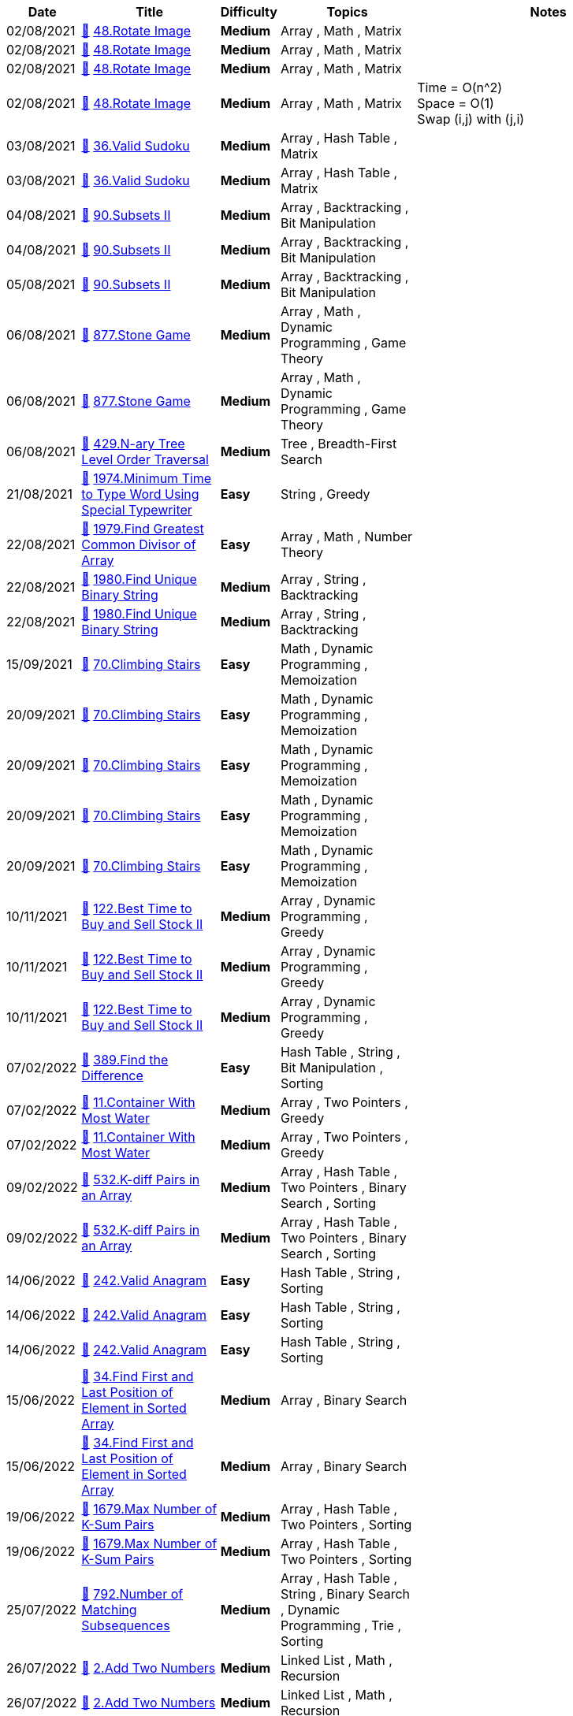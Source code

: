 
[cols="1,3,1,3,6"]
[options="header"]
|=========================================================
| Date | Title | Difficulty | Topics | Notes
    | 02/08/2021 | link:codes/532116680_rotate-image.java[&#128193;] https://leetcode.com/problems/rotate-image[48.Rotate Image] | [.yellow-background. black]#*Medium*# | Array , Math , Matrix | | 02/08/2021 | link:codes/532121197_rotate-image.cpp[&#128193;] https://leetcode.com/problems/rotate-image[48.Rotate Image] | [.yellow-background. black]#*Medium*# | Array , Math , Matrix | | 02/08/2021 | link:codes/532141477_rotate-image.cpp[&#128193;] https://leetcode.com/problems/rotate-image[48.Rotate Image] | [.yellow-background. black]#*Medium*# | Array , Math , Matrix | | 02/08/2021 | link:codes/532141856_rotate-image.cpp[&#128193;] https://leetcode.com/problems/rotate-image[48.Rotate Image] | [.yellow-background. black]#*Medium*# | Array , Math , Matrix | Time   = O(n^2) +
Space = O(1) +
Swap (i,j) with (j,i)| 03/08/2021 | link:codes/532259380_valid-sudoku.java[&#128193;] https://leetcode.com/problems/valid-sudoku[36.Valid Sudoku] | [.yellow-background. black]#*Medium*# | Array , Hash Table , Matrix | | 03/08/2021 | link:codes/532270911_valid-sudoku.java[&#128193;] https://leetcode.com/problems/valid-sudoku[36.Valid Sudoku] | [.yellow-background. black]#*Medium*# | Array , Hash Table , Matrix | | 04/08/2021 | link:codes/533231967_subsets-ii.java[&#128193;] https://leetcode.com/problems/subsets-ii[90.Subsets II] | [.yellow-background. black]#*Medium*# | Array , Backtracking , Bit Manipulation | | 04/08/2021 | link:codes/533264293_subsets-ii.java[&#128193;] https://leetcode.com/problems/subsets-ii[90.Subsets II] | [.yellow-background. black]#*Medium*# | Array , Backtracking , Bit Manipulation | | 05/08/2021 | link:codes/533498889_subsets-ii.python3[&#128193;] https://leetcode.com/problems/subsets-ii[90.Subsets II] | [.yellow-background. black]#*Medium*# | Array , Backtracking , Bit Manipulation | | 06/08/2021 | link:codes/534129576_stone-game.java[&#128193;] https://leetcode.com/problems/stone-game[877.Stone Game] | [.yellow-background. black]#*Medium*# | Array , Math , Dynamic Programming , Game Theory | | 06/08/2021 | link:codes/534150342_stone-game.java[&#128193;] https://leetcode.com/problems/stone-game[877.Stone Game] | [.yellow-background. black]#*Medium*# | Array , Math , Dynamic Programming , Game Theory | | 06/08/2021 | link:codes/534158912_n-ary-tree-level-order-traversal.java[&#128193;] https://leetcode.com/problems/n-ary-tree-level-order-traversal[429.N-ary Tree Level Order Traversal] | [.yellow-background. black]#*Medium*# | Tree , Breadth-First Search | | 21/08/2021 | link:codes/541927174_minimum-time-to-type-word-using-special-typewriter.java[&#128193;] https://leetcode.com/problems/minimum-time-to-type-word-using-special-typewriter[1974.Minimum Time to Type Word Using Special Typewriter] | [.green-background. black]#*Easy*# | String , Greedy | | 22/08/2021 | link:codes/542223513_find-greatest-common-divisor-of-array.java[&#128193;] https://leetcode.com/problems/find-greatest-common-divisor-of-array[1979.Find Greatest Common Divisor of Array] | [.green-background. black]#*Easy*# | Array , Math , Number Theory | | 22/08/2021 | link:codes/542307915_find-unique-binary-string.java[&#128193;] https://leetcode.com/problems/find-unique-binary-string[1980.Find Unique Binary String] | [.yellow-background. black]#*Medium*# | Array , String , Backtracking | | 22/08/2021 | link:codes/542311309_find-unique-binary-string.python3[&#128193;] https://leetcode.com/problems/find-unique-binary-string[1980.Find Unique Binary String] | [.yellow-background. black]#*Medium*# | Array , String , Backtracking | | 15/09/2021 | link:codes/555274331_climbing-stairs.python3[&#128193;] https://leetcode.com/problems/climbing-stairs[70.Climbing Stairs] | [.green-background. black]#*Easy*# | Math , Dynamic Programming , Memoization | | 20/09/2021 | link:codes/558021239_climbing-stairs.python3[&#128193;] https://leetcode.com/problems/climbing-stairs[70.Climbing Stairs] | [.green-background. black]#*Easy*# | Math , Dynamic Programming , Memoization | | 20/09/2021 | link:codes/558025340_climbing-stairs.c[&#128193;] https://leetcode.com/problems/climbing-stairs[70.Climbing Stairs] | [.green-background. black]#*Easy*# | Math , Dynamic Programming , Memoization | | 20/09/2021 | link:codes/558025534_climbing-stairs.c[&#128193;] https://leetcode.com/problems/climbing-stairs[70.Climbing Stairs] | [.green-background. black]#*Easy*# | Math , Dynamic Programming , Memoization | | 20/09/2021 | link:codes/558026165_climbing-stairs.c[&#128193;] https://leetcode.com/problems/climbing-stairs[70.Climbing Stairs] | [.green-background. black]#*Easy*# | Math , Dynamic Programming , Memoization | | 10/11/2021 | link:codes/584960926_best-time-to-buy-and-sell-stock-ii.c[&#128193;] https://leetcode.com/problems/best-time-to-buy-and-sell-stock-ii[122.Best Time to Buy and Sell Stock II] | [.yellow-background. black]#*Medium*# | Array , Dynamic Programming , Greedy | | 10/11/2021 | link:codes/584962615_best-time-to-buy-and-sell-stock-ii.c[&#128193;] https://leetcode.com/problems/best-time-to-buy-and-sell-stock-ii[122.Best Time to Buy and Sell Stock II] | [.yellow-background. black]#*Medium*# | Array , Dynamic Programming , Greedy | | 10/11/2021 | link:codes/584963283_best-time-to-buy-and-sell-stock-ii.c[&#128193;] https://leetcode.com/problems/best-time-to-buy-and-sell-stock-ii[122.Best Time to Buy and Sell Stock II] | [.yellow-background. black]#*Medium*# | Array , Dynamic Programming , Greedy | | 07/02/2022 | link:codes/636123370_find-the-difference.c[&#128193;] https://leetcode.com/problems/find-the-difference[389.Find the Difference] | [.green-background. black]#*Easy*# | Hash Table , String , Bit Manipulation , Sorting | | 07/02/2022 | link:codes/636432604_container-with-most-water.c[&#128193;] https://leetcode.com/problems/container-with-most-water[11.Container With Most Water] | [.yellow-background. black]#*Medium*# | Array , Two Pointers , Greedy | | 07/02/2022 | link:codes/636436494_container-with-most-water.c[&#128193;] https://leetcode.com/problems/container-with-most-water[11.Container With Most Water] | [.yellow-background. black]#*Medium*# | Array , Two Pointers , Greedy | | 09/02/2022 | link:codes/637628009_k-diff-pairs-in-an-array.java[&#128193;] https://leetcode.com/problems/k-diff-pairs-in-an-array[532.K-diff Pairs in an Array] | [.yellow-background. black]#*Medium*# | Array , Hash Table , Two Pointers , Binary Search , Sorting | | 09/02/2022 | link:codes/637739219_k-diff-pairs-in-an-array.java[&#128193;] https://leetcode.com/problems/k-diff-pairs-in-an-array[532.K-diff Pairs in an Array] | [.yellow-background. black]#*Medium*# | Array , Hash Table , Two Pointers , Binary Search , Sorting | | 14/06/2022 | link:codes/722078171_valid-anagram.c[&#128193;] https://leetcode.com/problems/valid-anagram[242.Valid Anagram] | [.green-background. black]#*Easy*# | Hash Table , String , Sorting | | 14/06/2022 | link:codes/722084423_valid-anagram.c[&#128193;] https://leetcode.com/problems/valid-anagram[242.Valid Anagram] | [.green-background. black]#*Easy*# | Hash Table , String , Sorting | | 14/06/2022 | link:codes/722086592_valid-anagram.c[&#128193;] https://leetcode.com/problems/valid-anagram[242.Valid Anagram] | [.green-background. black]#*Easy*# | Hash Table , String , Sorting | | 15/06/2022 | link:codes/722657380_find-first-and-last-position-of-element-in-sorted-array.c[&#128193;] https://leetcode.com/problems/find-first-and-last-position-of-element-in-sorted-array[34.Find First and Last Position of Element in Sorted Array] | [.yellow-background. black]#*Medium*# | Array , Binary Search | | 15/06/2022 | link:codes/722661014_find-first-and-last-position-of-element-in-sorted-array.c[&#128193;] https://leetcode.com/problems/find-first-and-last-position-of-element-in-sorted-array[34.Find First and Last Position of Element in Sorted Array] | [.yellow-background. black]#*Medium*# | Array , Binary Search | | 19/06/2022 | link:codes/726036521_max-number-of-k-sum-pairs.python3[&#128193;] https://leetcode.com/problems/max-number-of-k-sum-pairs[1679.Max Number of K-Sum Pairs] | [.yellow-background. black]#*Medium*# | Array , Hash Table , Two Pointers , Sorting | | 19/06/2022 | link:codes/726044477_max-number-of-k-sum-pairs.python3[&#128193;] https://leetcode.com/problems/max-number-of-k-sum-pairs[1679.Max Number of K-Sum Pairs] | [.yellow-background. black]#*Medium*# | Array , Hash Table , Two Pointers , Sorting | | 25/07/2022 | link:codes/756431991_number-of-matching-subsequences.python3[&#128193;] https://leetcode.com/problems/number-of-matching-subsequences[792.Number of Matching Subsequences] | [.yellow-background. black]#*Medium*# | Array , Hash Table , String , Binary Search , Dynamic Programming , Trie , Sorting | | 26/07/2022 | link:codes/756908806_add-two-numbers.python3[&#128193;] https://leetcode.com/problems/add-two-numbers[2.Add Two Numbers] | [.yellow-background. black]#*Medium*# | Linked List , Math , Recursion | | 26/07/2022 | link:codes/756914457_add-two-numbers.python3[&#128193;] https://leetcode.com/problems/add-two-numbers[2.Add Two Numbers] | [.yellow-background. black]#*Medium*# | Linked List , Math , Recursion | | 26/07/2022 | link:codes/756918107_add-two-numbers.python3[&#128193;] https://leetcode.com/problems/add-two-numbers[2.Add Two Numbers] | [.yellow-background. black]#*Medium*# | Linked List , Math , Recursion | | 27/07/2022 | link:codes/758200883_partition-list.c[&#128193;] https://leetcode.com/problems/partition-list[86.Partition List] | [.yellow-background. black]#*Medium*# | Linked List , Two Pointers | | 27/07/2022 | link:codes/758242320_minimum-window-substring.python3[&#128193;] https://leetcode.com/problems/minimum-window-substring[76.Minimum Window Substring] | [.red-background. black]#*Hard*# | Hash Table , String , Sliding Window | | 28/07/2022 | link:codes/758770752_two-sum.cpp[&#128193;] https://leetcode.com/problems/two-sum[1.Two Sum] | [.green-background. black]#*Easy*# | Array , Hash Table | | 28/07/2022 | link:codes/759098238_palindrome-number.c[&#128193;] https://leetcode.com/problems/palindrome-number[9.Palindrome Number] | [.green-background. black]#*Easy*# | Math | | 28/07/2022 | link:codes/759105764_palindrome-number.c[&#128193;] https://leetcode.com/problems/palindrome-number[9.Palindrome Number] | [.green-background. black]#*Easy*# | Math | | 28/07/2022 | link:codes/759146265_longest-substring-without-repeating-characters.python3[&#128193;] https://leetcode.com/problems/longest-substring-without-repeating-characters[3.Longest Substring Without Repeating Characters] | [.yellow-background. black]#*Medium*# | Hash Table , String , Sliding Window | | 02/08/2022 | link:codes/763368726_binary-search.c[&#128193;] https://leetcode.com/problems/binary-search[704.Binary Search] | [.green-background. black]#*Easy*# | Array , Binary Search | | 02/08/2022 | link:codes/763369614_binary-search.c[&#128193;] https://leetcode.com/problems/binary-search[704.Binary Search] | [.green-background. black]#*Easy*# | Array , Binary Search | | 04/08/2022 | link:codes/765168325_first-bad-version.c[&#128193;] https://leetcode.com/problems/first-bad-version[278.First Bad Version] | [.green-background. black]#*Easy*# | Binary Search , Interactive | | 04/08/2022 | link:codes/765170347_search-insert-position.c[&#128193;] https://leetcode.com/problems/search-insert-position[35.Search Insert Position] | [.green-background. black]#*Easy*# | Array , Binary Search | | 05/08/2022 | link:codes/765601312_rotate-array.c[&#128193;] https://leetcode.com/problems/rotate-array[189.Rotate Array] | [.yellow-background. black]#*Medium*# | Array , Math , Two Pointers | | 05/08/2022 | link:codes/765606944_rotate-array.c[&#128193;] https://leetcode.com/problems/rotate-array[189.Rotate Array] | [.yellow-background. black]#*Medium*# | Array , Math , Two Pointers | | 05/08/2022 | link:codes/765607225_rotate-array.c[&#128193;] https://leetcode.com/problems/rotate-array[189.Rotate Array] | [.yellow-background. black]#*Medium*# | Array , Math , Two Pointers | | 07/08/2022 | link:codes/767336529_move-zeroes.cpp[&#128193;] https://leetcode.com/problems/move-zeroes[283.Move Zeroes] | [.green-background. black]#*Easy*# | Array , Two Pointers | | 07/08/2022 | link:codes/767337155_move-zeroes.cpp[&#128193;] https://leetcode.com/problems/move-zeroes[283.Move Zeroes] | [.green-background. black]#*Easy*# | Array , Two Pointers | | 07/08/2022 | link:codes/767337925_move-zeroes.cpp[&#128193;] https://leetcode.com/problems/move-zeroes[283.Move Zeroes] | [.green-background. black]#*Easy*# | Array , Two Pointers | | 11/08/2022 | link:codes/770918975_binary-tree-inorder-traversal.cpp[&#128193;] https://leetcode.com/problems/binary-tree-inorder-traversal[94.Binary Tree Inorder Traversal] | [.green-background. black]#*Easy*# | Stack , Tree , Depth-First Search , Binary Tree | | 12/08/2022 | link:codes/771577924_backspace-string-compare.cpp[&#128193;] https://leetcode.com/problems/backspace-string-compare[844.Backspace String Compare] | [.green-background. black]#*Easy*# | Two Pointers , String , Stack , Simulation | | 12/08/2022 | link:codes/771618940_backspace-string-compare.cpp[&#128193;] https://leetcode.com/problems/backspace-string-compare[844.Backspace String Compare] | [.green-background. black]#*Easy*# | Two Pointers , String , Stack , Simulation | | 12/08/2022 | link:codes/771621214_backspace-string-compare.cpp[&#128193;] https://leetcode.com/problems/backspace-string-compare[844.Backspace String Compare] | [.green-background. black]#*Easy*# | Two Pointers , String , Stack , Simulation | | 12/08/2022 | link:codes/771627822_crawler-log-folder.cpp[&#128193;] https://leetcode.com/problems/crawler-log-folder[1598.Crawler Log Folder] | [.green-background. black]#*Easy*# | Array , String , Stack | | 12/08/2022 | link:codes/771628102_crawler-log-folder.cpp[&#128193;] https://leetcode.com/problems/crawler-log-folder[1598.Crawler Log Folder] | [.green-background. black]#*Easy*# | Array , String , Stack | | 12/08/2022 | link:codes/771629616_crawler-log-folder.cpp[&#128193;] https://leetcode.com/problems/crawler-log-folder[1598.Crawler Log Folder] | [.green-background. black]#*Easy*# | Array , String , Stack | | 12/08/2022 | link:codes/771635085_maximum-nesting-depth-of-the-parentheses.cpp[&#128193;] https://leetcode.com/problems/maximum-nesting-depth-of-the-parentheses[1614.Maximum Nesting Depth of the Parentheses] | [.green-background. black]#*Easy*# | String , Stack | | 12/08/2022 | link:codes/771750214_increasing-order-search-tree.cpp[&#128193;] https://leetcode.com/problems/increasing-order-search-tree[897.Increasing Order Search Tree] | [.green-background. black]#*Easy*# | Stack , Tree , Depth-First Search , Binary Search Tree , Binary Tree | | 12/08/2022 | link:codes/771760413_binary-tree-inorder-traversal.cpp[&#128193;] https://leetcode.com/problems/binary-tree-inorder-traversal[94.Binary Tree Inorder Traversal] | [.green-background. black]#*Easy*# | Stack , Tree , Depth-First Search , Binary Tree | | 12/08/2022 | link:codes/771761236_binary-tree-inorder-traversal.cpp[&#128193;] https://leetcode.com/problems/binary-tree-inorder-traversal[94.Binary Tree Inorder Traversal] | [.green-background. black]#*Easy*# | Stack , Tree , Depth-First Search , Binary Tree | | 12/08/2022 | link:codes/771761507_increasing-order-search-tree.cpp[&#128193;] https://leetcode.com/problems/increasing-order-search-tree[897.Increasing Order Search Tree] | [.green-background. black]#*Easy*# | Stack , Tree , Depth-First Search , Binary Search Tree , Binary Tree | | 15/08/2022 | link:codes/773984338_roman-to-integer.cpp[&#128193;] https://leetcode.com/problems/roman-to-integer[13.Roman to Integer] | [.green-background. black]#*Easy*# | Hash Table , Math , String | | 15/08/2022 | link:codes/773986715_roman-to-integer.cpp[&#128193;] https://leetcode.com/problems/roman-to-integer[13.Roman to Integer] | [.green-background. black]#*Easy*# | Hash Table , Math , String | | 16/08/2022 | link:codes/774861085_first-unique-character-in-a-string.cpp[&#128193;] https://leetcode.com/problems/first-unique-character-in-a-string[387.First Unique Character in a String] | [.green-background. black]#*Easy*# | Hash Table , String , Queue , Counting | | 17/08/2022 | link:codes/775731241_unique-morse-code-words.cpp[&#128193;] https://leetcode.com/problems/unique-morse-code-words[804.Unique Morse Code Words] | [.green-background. black]#*Easy*# | Array , Hash Table , String | | 05/06/2023 | link:codes/964280029_kth-largest-element-in-a-stream.cpp[&#128193;] https://leetcode.com/problems/kth-largest-element-in-a-stream[703.Kth Largest Element in a Stream] | [.green-background. black]#*Easy*# | Tree , Design , Binary Search Tree , Heap (Priority Queue) , Binary Tree , Data Stream | | 05/06/2023 | link:codes/964310381_kth-largest-element-in-a-stream.cpp[&#128193;] https://leetcode.com/problems/kth-largest-element-in-a-stream[703.Kth Largest Element in a Stream] | [.green-background. black]#*Easy*# | Tree , Design , Binary Search Tree , Heap (Priority Queue) , Binary Tree , Data Stream | | 05/06/2023 | link:codes/964442651_merge-strings-alternately.cpp[&#128193;] https://leetcode.com/problems/merge-strings-alternately[1768.Merge Strings Alternately] | [.green-background. black]#*Easy*# | Two Pointers , String | | 05/06/2023 | link:codes/964554273_merge-strings-alternately.cpp[&#128193;] https://leetcode.com/problems/merge-strings-alternately[1768.Merge Strings Alternately] | [.green-background. black]#*Easy*# | Two Pointers , String | | 06/06/2023 | link:codes/965135856_greatest-common-divisor-of-strings.cpp[&#128193;] https://leetcode.com/problems/greatest-common-divisor-of-strings[1071.Greatest Common Divisor of Strings] | [.green-background. black]#*Easy*# | Math , String | | 06/06/2023 | link:codes/965296664_kids-with-the-greatest-number-of-candies.cpp[&#128193;] https://leetcode.com/problems/kids-with-the-greatest-number-of-candies[1431.Kids With the Greatest Number of Candies] | [.green-background. black]#*Easy*# | Array | | 06/06/2023 | link:codes/965305378_find-subarrays-with-equal-sum.cpp[&#128193;] https://leetcode.com/problems/find-subarrays-with-equal-sum[2395.Find Subarrays With Equal Sum] | [.green-background. black]#*Easy*# | Array , Hash Table | | 06/06/2023 | link:codes/965305649_find-subarrays-with-equal-sum.cpp[&#128193;] https://leetcode.com/problems/find-subarrays-with-equal-sum[2395.Find Subarrays With Equal Sum] | [.green-background. black]#*Easy*# | Array , Hash Table | | 08/06/2023 | link:codes/966674520_count-negative-numbers-in-a-sorted-matrix.cpp[&#128193;] https://leetcode.com/problems/count-negative-numbers-in-a-sorted-matrix[1351.Count Negative Numbers in a Sorted Matrix] | [.green-background. black]#*Easy*# | Array , Binary Search , Matrix | | 08/06/2023 | link:codes/966727506_isomorphic-strings.cpp[&#128193;] https://leetcode.com/problems/isomorphic-strings[205.Isomorphic Strings] | [.green-background. black]#*Easy*# | Hash Table , String | | 08/06/2023 | link:codes/966727946_isomorphic-strings.cpp[&#128193;] https://leetcode.com/problems/isomorphic-strings[205.Isomorphic Strings] | [.green-background. black]#*Easy*# | Hash Table , String | | 08/06/2023 | link:codes/966738255_isomorphic-strings.cpp[&#128193;] https://leetcode.com/problems/isomorphic-strings[205.Isomorphic Strings] | [.green-background. black]#*Easy*# | Hash Table , String | | 08/06/2023 | link:codes/966782234_valid-parentheses.cpp[&#128193;] https://leetcode.com/problems/valid-parentheses[20.Valid Parentheses] | [.green-background. black]#*Easy*# | String , Stack | | 08/06/2023 | link:codes/966784697_contains-duplicate.cpp[&#128193;] https://leetcode.com/problems/contains-duplicate[217.Contains Duplicate] | [.green-background. black]#*Easy*# | Array , Hash Table , Sorting | | 08/06/2023 | link:codes/966785021_contains-duplicate.cpp[&#128193;] https://leetcode.com/problems/contains-duplicate[217.Contains Duplicate] | [.green-background. black]#*Easy*# | Array , Hash Table , Sorting | | 08/06/2023 | link:codes/966794338_contains-duplicate-ii.cpp[&#128193;] https://leetcode.com/problems/contains-duplicate-ii[219.Contains Duplicate II] | [.green-background. black]#*Easy*# | Array , Hash Table , Sliding Window | | 08/06/2023 | link:codes/966794503_contains-duplicate-ii.cpp[&#128193;] https://leetcode.com/problems/contains-duplicate-ii[219.Contains Duplicate II] | [.green-background. black]#*Easy*# | Array , Hash Table , Sliding Window | | 09/06/2023 | link:codes/967497991_find-smallest-letter-greater-than-target.cpp[&#128193;] https://leetcode.com/problems/find-smallest-letter-greater-than-target[744.Find Smallest Letter Greater Than Target] | [.green-background. black]#*Easy*# | Array , Binary Search | | 09/06/2023 | link:codes/967507788_count-elements-with-strictly-smaller-and-greater-elements.cpp[&#128193;] https://leetcode.com/problems/count-elements-with-strictly-smaller-and-greater-elements[2148.Count Elements With Strictly Smaller and Greater Elements ] | [.green-background. black]#*Easy*# | Array , Sorting | | 11/06/2023 | link:codes/968540670_maximum-value-at-a-given-index-in-a-bounded-array.cpp[&#128193;] https://leetcode.com/problems/maximum-value-at-a-given-index-in-a-bounded-array[1802.Maximum Value at a Given Index in a Bounded Array] | [.yellow-background. black]#*Medium*# | Binary Search , Greedy | | 11/06/2023 | link:codes/968543780_maximum-value-at-a-given-index-in-a-bounded-array.cpp[&#128193;] https://leetcode.com/problems/maximum-value-at-a-given-index-in-a-bounded-array[1802.Maximum Value at a Given Index in a Bounded Array] | [.yellow-background. black]#*Medium*# | Binary Search , Greedy | | 11/06/2023 | link:codes/968551576_maximum-value-at-a-given-index-in-a-bounded-array.cpp[&#128193;] https://leetcode.com/problems/maximum-value-at-a-given-index-in-a-bounded-array[1802.Maximum Value at a Given Index in a Bounded Array] | [.yellow-background. black]#*Medium*# | Binary Search , Greedy | | 11/06/2023 | link:codes/968878257_snapshot-array.cpp[&#128193;] https://leetcode.com/problems/snapshot-array[1146.Snapshot Array] | [.yellow-background. black]#*Medium*# | Array , Hash Table , Binary Search , Design | | 12/06/2023 | link:codes/969322845_summary-ranges.cpp[&#128193;] https://leetcode.com/problems/summary-ranges[228.Summary Ranges] | [.green-background. black]#*Easy*# | Array | | 12/06/2023 | link:codes/969323907_summary-ranges.cpp[&#128193;] https://leetcode.com/problems/summary-ranges[228.Summary Ranges] | [.green-background. black]#*Easy*# | Array | | 12/06/2023 | link:codes/969620093_can-place-flowers.cpp[&#128193;] https://leetcode.com/problems/can-place-flowers[605.Can Place Flowers] | [.green-background. black]#*Easy*# | Array , Greedy | | 13/06/2023 | link:codes/970164838_equal-row-and-column-pairs.cpp[&#128193;] https://leetcode.com/problems/equal-row-and-column-pairs[2352.Equal Row and Column Pairs] | [.yellow-background. black]#*Medium*# | Array , Hash Table , Matrix , Simulation | | 13/06/2023 | link:codes/970173547_delete-greatest-value-in-each-row.cpp[&#128193;] https://leetcode.com/problems/delete-greatest-value-in-each-row[2500.Delete Greatest Value in Each Row] | [.green-background. black]#*Easy*# | Array , Sorting , Heap (Priority Queue) , Matrix , Simulation | | 14/06/2023 | link:codes/971057482_minimum-absolute-difference-in-bst.cpp[&#128193;] https://leetcode.com/problems/minimum-absolute-difference-in-bst[530.Minimum Absolute Difference in BST] | [.green-background. black]#*Easy*# | Tree , Depth-First Search , Breadth-First Search , Binary Search Tree , Binary Tree | | 17/06/2023 | link:codes/973167949_maximum-level-sum-of-a-binary-tree.cpp[&#128193;] https://leetcode.com/problems/maximum-level-sum-of-a-binary-tree[1161.Maximum Level Sum of a Binary Tree] | [.yellow-background. black]#*Medium*# | Tree , Depth-First Search , Breadth-First Search , Binary Tree | | 20/06/2023 | link:codes/975570922_k-radius-subarray-averages.cpp[&#128193;] https://leetcode.com/problems/k-radius-subarray-averages[2090.K Radius Subarray Averages] | [.yellow-background. black]#*Medium*# | Array , Sliding Window | | 20/06/2023 | link:codes/975572340_k-radius-subarray-averages.cpp[&#128193;] https://leetcode.com/problems/k-radius-subarray-averages[2090.K Radius Subarray Averages] | [.yellow-background. black]#*Medium*# | Array , Sliding Window | | 23/06/2023 | link:codes/977579913_find-the-highest-altitude.cpp[&#128193;] https://leetcode.com/problems/find-the-highest-altitude[1732.Find the Highest Altitude] | [.green-background. black]#*Easy*# | Array , Prefix Sum | | 26/06/2023 | link:codes/980043022_longest-common-prefix.cpp[&#128193;] https://leetcode.com/problems/longest-common-prefix[14.Longest Common Prefix] | [.green-background. black]#*Easy*# | String , Trie | | 05/07/2023 | link:codes/986757143_longest-subarray-of-1s-after-deleting-one-element.cpp[&#128193;] https://leetcode.com/problems/longest-subarray-of-1s-after-deleting-one-element[1493.Longest Subarray of 1's After Deleting One Element] | [.yellow-background. black]#*Medium*# | Array , Dynamic Programming , Sliding Window | | 05/07/2023 | link:codes/986838235_reverse-vowels-of-a-string.cpp[&#128193;] https://leetcode.com/problems/reverse-vowels-of-a-string[345.Reverse Vowels of a String] | [.green-background. black]#*Easy*# | Two Pointers , String | | 05/07/2023 | link:codes/986838650_reverse-vowels-of-a-string.cpp[&#128193;] https://leetcode.com/problems/reverse-vowels-of-a-string[345.Reverse Vowels of a String] | [.green-background. black]#*Easy*# | Two Pointers , String | | 05/07/2023 | link:codes/986850759_move-zeroes.cpp[&#128193;] https://leetcode.com/problems/move-zeroes[283.Move Zeroes] | [.green-background. black]#*Easy*# | Array , Two Pointers | | 06/07/2023 | link:codes/987499520_minimum-size-subarray-sum.cpp[&#128193;] https://leetcode.com/problems/minimum-size-subarray-sum[209.Minimum Size Subarray Sum] | [.yellow-background. black]#*Medium*# | Array , Binary Search , Sliding Window , Prefix Sum | | 06/07/2023 | link:codes/987516848_minimum-size-subarray-sum.cpp[&#128193;] https://leetcode.com/problems/minimum-size-subarray-sum[209.Minimum Size Subarray Sum] | [.yellow-background. black]#*Medium*# | Array , Binary Search , Sliding Window , Prefix Sum | | 06/07/2023 | link:codes/987525215_minimum-size-subarray-sum.cpp[&#128193;] https://leetcode.com/problems/minimum-size-subarray-sum[209.Minimum Size Subarray Sum] | [.yellow-background. black]#*Medium*# | Array , Binary Search , Sliding Window , Prefix Sum | | 06/07/2023 | link:codes/987545276_reverse-words-in-a-string.cpp[&#128193;] https://leetcode.com/problems/reverse-words-in-a-string[151.Reverse Words in a String] | [.yellow-background. black]#*Medium*# | Two Pointers , String | | 06/07/2023 | link:codes/987609967_product-of-array-except-self.cpp[&#128193;] https://leetcode.com/problems/product-of-array-except-self[238.Product of Array Except Self] | [.yellow-background. black]#*Medium*# | Array , Prefix Sum | | 06/07/2023 | link:codes/987695186_product-of-array-except-self.cpp[&#128193;] https://leetcode.com/problems/product-of-array-except-self[238.Product of Array Except Self] | [.yellow-background. black]#*Medium*# | Array , Prefix Sum | | 07/07/2023 | link:codes/988271590_is-subsequence.cpp[&#128193;] https://leetcode.com/problems/is-subsequence[392.Is Subsequence] | [.green-background. black]#*Easy*# | Two Pointers , String , Dynamic Programming | | 07/07/2023 | link:codes/988271878_is-subsequence.cpp[&#128193;] https://leetcode.com/problems/is-subsequence[392.Is Subsequence] | [.green-background. black]#*Easy*# | Two Pointers , String , Dynamic Programming | | 07/07/2023 | link:codes/988291680_container-with-most-water.cpp[&#128193;] https://leetcode.com/problems/container-with-most-water[11.Container With Most Water] | [.yellow-background. black]#*Medium*# | Array , Two Pointers , Greedy | | 07/07/2023 | link:codes/988331410_container-with-most-water.cpp[&#128193;] https://leetcode.com/problems/container-with-most-water[11.Container With Most Water] | [.yellow-background. black]#*Medium*# | Array , Two Pointers , Greedy | | 07/07/2023 | link:codes/988331864_container-with-most-water.cpp[&#128193;] https://leetcode.com/problems/container-with-most-water[11.Container With Most Water] | [.yellow-background. black]#*Medium*# | Array , Two Pointers , Greedy | | 07/07/2023 | link:codes/988342873_max-number-of-k-sum-pairs.cpp[&#128193;] https://leetcode.com/problems/max-number-of-k-sum-pairs[1679.Max Number of K-Sum Pairs] | [.yellow-background. black]#*Medium*# | Array , Hash Table , Two Pointers , Sorting | | 07/07/2023 | link:codes/988343421_max-number-of-k-sum-pairs.cpp[&#128193;] https://leetcode.com/problems/max-number-of-k-sum-pairs[1679.Max Number of K-Sum Pairs] | [.yellow-background. black]#*Medium*# | Array , Hash Table , Two Pointers , Sorting | | 10/07/2023 | link:codes/990632461_increasing-triplet-subsequence.cpp[&#128193;] https://leetcode.com/problems/increasing-triplet-subsequence[334.Increasing Triplet Subsequence] | [.yellow-background. black]#*Medium*# | Array , Greedy | | 10/07/2023 | link:codes/990642152_minimum-depth-of-binary-tree.cpp[&#128193;] https://leetcode.com/problems/minimum-depth-of-binary-tree[111.Minimum Depth of Binary Tree] | [.green-background. black]#*Easy*# | Tree , Depth-First Search , Breadth-First Search , Binary Tree | | 11/07/2023 | link:codes/991581414_maximum-average-subarray-i.cpp[&#128193;] https://leetcode.com/problems/maximum-average-subarray-i[643.Maximum Average Subarray I] | [.green-background. black]#*Easy*# | Array , Sliding Window | | 11/07/2023 | link:codes/991581747_maximum-average-subarray-i.cpp[&#128193;] https://leetcode.com/problems/maximum-average-subarray-i[643.Maximum Average Subarray I] | [.green-background. black]#*Easy*# | Array , Sliding Window | | 11/07/2023 | link:codes/991582149_maximum-average-subarray-i.cpp[&#128193;] https://leetcode.com/problems/maximum-average-subarray-i[643.Maximum Average Subarray I] | [.green-background. black]#*Easy*# | Array , Sliding Window | | 16/07/2023 | link:codes/995605656_merge-two-sorted-lists.cpp[&#128193;] https://leetcode.com/problems/merge-two-sorted-lists[21.Merge Two Sorted Lists] | [.green-background. black]#*Easy*# | Linked List , Recursion | | 16/07/2023 | link:codes/995609615_remove-duplicates-from-sorted-array.cpp[&#128193;] https://leetcode.com/problems/remove-duplicates-from-sorted-array[26.Remove Duplicates from Sorted Array] | [.green-background. black]#*Easy*# | Array , Two Pointers | | 16/07/2023 | link:codes/995623889_merge-two-sorted-lists.cpp[&#128193;] https://leetcode.com/problems/merge-two-sorted-lists[21.Merge Two Sorted Lists] | [.green-background. black]#*Easy*# | Linked List , Recursion | | 16/07/2023 | link:codes/995624228_merge-two-sorted-lists.cpp[&#128193;] https://leetcode.com/problems/merge-two-sorted-lists[21.Merge Two Sorted Lists] | [.green-background. black]#*Easy*# | Linked List , Recursion | | 16/07/2023 | link:codes/995626228_merge-two-sorted-lists.cpp[&#128193;] https://leetcode.com/problems/merge-two-sorted-lists[21.Merge Two Sorted Lists] | [.green-background. black]#*Easy*# | Linked List , Recursion | | 16/07/2023 | link:codes/995744145_plus-one.cpp[&#128193;] https://leetcode.com/problems/plus-one[66.Plus One] | [.green-background. black]#*Easy*# | Array , Math | | 16/07/2023 | link:codes/995744306_plus-one.cpp[&#128193;] https://leetcode.com/problems/plus-one[66.Plus One] | [.green-background. black]#*Easy*# | Array , Math | | 16/07/2023 | link:codes/995745013_plus-one.cpp[&#128193;] https://leetcode.com/problems/plus-one[66.Plus One] | [.green-background. black]#*Easy*# | Array , Math | | 16/07/2023 | link:codes/995747270_length-of-last-word.cpp[&#128193;] https://leetcode.com/problems/length-of-last-word[58.Length of Last Word] | [.green-background. black]#*Easy*# | String | | 16/07/2023 | link:codes/995764098_remove-element.cpp[&#128193;] https://leetcode.com/problems/remove-element[27.Remove Element] | [.green-background. black]#*Easy*# | Array , Two Pointers | | 16/07/2023 | link:codes/995778732_path-sum.cpp[&#128193;] https://leetcode.com/problems/path-sum[112.Path Sum] | [.green-background. black]#*Easy*# | Tree , Depth-First Search , Breadth-First Search , Binary Tree | | 17/07/2023 | link:codes/996533545_add-two-numbers-ii.cpp[&#128193;] https://leetcode.com/problems/add-two-numbers-ii[445.Add Two Numbers II] | [.yellow-background. black]#*Medium*# | Linked List , Math , Stack | | 17/07/2023 | link:codes/996537082_add-two-numbers-ii.cpp[&#128193;] https://leetcode.com/problems/add-two-numbers-ii[445.Add Two Numbers II] | [.yellow-background. black]#*Medium*# | Linked List , Math , Stack | | 17/07/2023 | link:codes/996538237_add-two-numbers-ii.cpp[&#128193;] https://leetcode.com/problems/add-two-numbers-ii[445.Add Two Numbers II] | [.yellow-background. black]#*Medium*# | Linked List , Math , Stack | | 17/07/2023 | link:codes/996539907_add-two-numbers-ii.cpp[&#128193;] https://leetcode.com/problems/add-two-numbers-ii[445.Add Two Numbers II] | [.yellow-background. black]#*Medium*# | Linked List , Math , Stack | | 18/07/2023 | link:codes/997286734_lru-cache.cpp[&#128193;] https://leetcode.com/problems/lru-cache[146.LRU Cache] | [.yellow-background. black]#*Medium*# | Hash Table , Linked List , Design , Doubly-Linked List | | 18/07/2023 | link:codes/997293231_lru-cache.cpp[&#128193;] https://leetcode.com/problems/lru-cache[146.LRU Cache] | [.yellow-background. black]#*Medium*# | Hash Table , Linked List , Design , Doubly-Linked List | | 18/07/2023 | link:codes/997296609_lru-cache.cpp[&#128193;] https://leetcode.com/problems/lru-cache[146.LRU Cache] | [.yellow-background. black]#*Medium*# | Hash Table , Linked List , Design , Doubly-Linked List | | 18/07/2023 | link:codes/997299921_lru-cache.cpp[&#128193;] https://leetcode.com/problems/lru-cache[146.LRU Cache] | [.yellow-background. black]#*Medium*# | Hash Table , Linked List , Design , Doubly-Linked List | | 18/07/2023 | link:codes/997664016_lru-cache.cpp[&#128193;] https://leetcode.com/problems/lru-cache[146.LRU Cache] | [.yellow-background. black]#*Medium*# | Hash Table , Linked List , Design , Doubly-Linked List | | 18/07/2023 | link:codes/997675377_middle-of-the-linked-list.cpp[&#128193;] https://leetcode.com/problems/middle-of-the-linked-list[876.Middle of the Linked List] | [.green-background. black]#*Easy*# | Linked List , Two Pointers | | 18/07/2023 | link:codes/997688423_delete-the-middle-node-of-a-linked-list.cpp[&#128193;] https://leetcode.com/problems/delete-the-middle-node-of-a-linked-list[2095.Delete the Middle Node of a Linked List] | [.yellow-background. black]#*Medium*# | Linked List , Two Pointers | | 18/07/2023 | link:codes/997691707_delete-the-middle-node-of-a-linked-list.cpp[&#128193;] https://leetcode.com/problems/delete-the-middle-node-of-a-linked-list[2095.Delete the Middle Node of a Linked List] | [.yellow-background. black]#*Medium*# | Linked List , Two Pointers | | 18/07/2023 | link:codes/997695875_delete-the-middle-node-of-a-linked-list.cpp[&#128193;] https://leetcode.com/problems/delete-the-middle-node-of-a-linked-list[2095.Delete the Middle Node of a Linked List] | [.yellow-background. black]#*Medium*# | Linked List , Two Pointers | | 18/07/2023 | link:codes/997696504_delete-the-middle-node-of-a-linked-list.cpp[&#128193;] https://leetcode.com/problems/delete-the-middle-node-of-a-linked-list[2095.Delete the Middle Node of a Linked List] | [.yellow-background. black]#*Medium*# | Linked List , Two Pointers | | 18/07/2023 | link:codes/997696632_delete-the-middle-node-of-a-linked-list.cpp[&#128193;] https://leetcode.com/problems/delete-the-middle-node-of-a-linked-list[2095.Delete the Middle Node of a Linked List] | [.yellow-background. black]#*Medium*# | Linked List , Two Pointers | | 18/07/2023 | link:codes/997698727_delete-the-middle-node-of-a-linked-list.cpp[&#128193;] https://leetcode.com/problems/delete-the-middle-node-of-a-linked-list[2095.Delete the Middle Node of a Linked List] | [.yellow-background. black]#*Medium*# | Linked List , Two Pointers | | 18/07/2023 | link:codes/997700066_delete-the-middle-node-of-a-linked-list.cpp[&#128193;] https://leetcode.com/problems/delete-the-middle-node-of-a-linked-list[2095.Delete the Middle Node of a Linked List] | [.yellow-background. black]#*Medium*# | Linked List , Two Pointers | | 19/07/2023 | link:codes/998567496_first-missing-positive.cpp[&#128193;] https://leetcode.com/problems/first-missing-positive[41.First Missing Positive] | [.red-background. black]#*Hard*# | Array , Hash Table | | 20/07/2023 | link:codes/999075720_asteroid-collision.cpp[&#128193;] https://leetcode.com/problems/asteroid-collision[735.Asteroid Collision] | [.yellow-background. black]#*Medium*# | Array , Stack , Simulation | Erase appropriately if consecutive elements have opposite signs| 20/07/2023 | link:codes/999084313_missing-number.cpp[&#128193;] https://leetcode.com/problems/missing-number[268.Missing Number] | [.green-background. black]#*Easy*# | Array , Hash Table , Math , Binary Search , Bit Manipulation , Sorting | 1 min| 20/07/2023 | link:codes/999086144_missing-number.cpp[&#128193;] https://leetcode.com/problems/missing-number[268.Missing Number] | [.green-background. black]#*Easy*# | Array , Hash Table , Math , Binary Search , Bit Manipulation , Sorting | | 20/07/2023 | link:codes/999086422_missing-number.cpp[&#128193;] https://leetcode.com/problems/missing-number[268.Missing Number] | [.green-background. black]#*Easy*# | Array , Hash Table , Math , Binary Search , Bit Manipulation , Sorting | | 20/07/2023 | link:codes/999087274_missing-number.cpp[&#128193;] https://leetcode.com/problems/missing-number[268.Missing Number] | [.green-background. black]#*Easy*# | Array , Hash Table , Math , Binary Search , Bit Manipulation , Sorting | | 20/07/2023 | link:codes/999088208_missing-number.cpp[&#128193;] https://leetcode.com/problems/missing-number[268.Missing Number] | [.green-background. black]#*Easy*# | Array , Hash Table , Math , Binary Search , Bit Manipulation , Sorting | | 20/07/2023 | link:codes/999133879_print-in-order.cpp[&#128193;] https://leetcode.com/problems/print-in-order[1114.Print in Order] | [.green-background. black]#*Easy*# | Concurrency | 2 mins| 20/07/2023 | link:codes/999136179_print-foobar-alternately.cpp[&#128193;] https://leetcode.com/problems/print-foobar-alternately[1115.Print FooBar Alternately] | [.yellow-background. black]#*Medium*# | Concurrency | 2 mins| 20/07/2023 | link:codes/999145400_print-zero-even-odd.cpp[&#128193;] https://leetcode.com/problems/print-zero-even-odd[1116.Print Zero Even Odd] | [.yellow-background. black]#*Medium*# | Concurrency | 5 mins, use 3 locks. 0 lock unlocks odd or even lock based on condition| 20/07/2023 | link:codes/999170128_building-h2o.cpp[&#128193;] https://leetcode.com/problems/building-h2o[1117.Building H2O] | [.yellow-background. black]#*Medium*# | Concurrency | 1hr 30 mins   Use mutex with a counter which reaches a max of 2.| 20/07/2023 | link:codes/999176927_building-h2o.cpp[&#128193;] https://leetcode.com/problems/building-h2o[1117.Building H2O] | [.yellow-background. black]#*Medium*# | Concurrency | | 20/07/2023 | link:codes/999185473_fizz-buzz-multithreaded.cpp[&#128193;] https://leetcode.com/problems/fizz-buzz-multithreaded[1195.Fizz Buzz Multithreaded] | [.yellow-background. black]#*Medium*# | Concurrency | Have a lock for each thread. At any point in time only one should be unlocked.| 20/07/2023 | link:codes/999227954_fizz-buzz-multithreaded.cpp[&#128193;] https://leetcode.com/problems/fizz-buzz-multithreaded[1195.Fizz Buzz Multithreaded] | [.yellow-background. black]#*Medium*# | Concurrency | Changed index update and reduced no. of iterations| 20/07/2023 | link:codes/999251818_single-number.cpp[&#128193;] https://leetcode.com/problems/single-number[136.Single Number] | [.green-background. black]#*Easy*# | Array , Bit Manipulation | 1 min, Since every non-distinct no. occurs exactly twice, xor cancels them out.| 21/07/2023 | link:codes/999860603_reverse-nodes-in-k-group.cpp[&#128193;] https://leetcode.com/problems/reverse-nodes-in-k-group[25.Reverse Nodes in k-Group] | [.red-background. black]#*Hard*# | Linked List , Recursion | 4 hrs, Same like reverse list but find 1st and last of each groups before reversal.| 24/07/2023 | link:codes/1002298737_powx-n.cpp[&#128193;] https://leetcode.com/problems/powx-n[50.Pow(x, n)] | [.yellow-background. black]#*Medium*# | Math , Recursion | | 24/07/2023 | link:codes/1002540644_find-the-index-of-the-first-occurrence-in-a-string.cpp[&#128193;] https://leetcode.com/problems/find-the-index-of-the-first-occurrence-in-a-string[28.Find the Index of the First Occurrence in a String] | [.green-background. black]#*Easy*# | Two Pointers , String , String Matching | | 24/07/2023 | link:codes/1002776811_same-tree.cpp[&#128193;] https://leetcode.com/problems/same-tree[100.Same Tree] | [.green-background. black]#*Easy*# | Tree , Depth-First Search , Breadth-First Search , Binary Tree | | 24/07/2023 | link:codes/1002780187_remove-duplicates-from-sorted-list.cpp[&#128193;] https://leetcode.com/problems/remove-duplicates-from-sorted-list[83.Remove Duplicates from Sorted List] | [.green-background. black]#*Easy*# | Linked List | | 24/07/2023 | link:codes/1002782407_remove-duplicates-from-sorted-list.cpp[&#128193;] https://leetcode.com/problems/remove-duplicates-from-sorted-list[83.Remove Duplicates from Sorted List] | [.green-background. black]#*Easy*# | Linked List | | 25/07/2023 | link:codes/1003385259_peak-index-in-a-mountain-array.cpp[&#128193;] https://leetcode.com/problems/peak-index-in-a-mountain-array[852.Peak Index in a Mountain Array] | [.yellow-background. black]#*Medium*# | Array , Binary Search | | 25/07/2023 | link:codes/1003572806_symmetric-tree.cpp[&#128193;] https://leetcode.com/problems/symmetric-tree[101.Symmetric Tree] | [.green-background. black]#*Easy*# | Tree , Depth-First Search , Breadth-First Search , Binary Tree | | 25/07/2023 | link:codes/1003576038_linked-list-cycle.cpp[&#128193;] https://leetcode.com/problems/linked-list-cycle[141.Linked List Cycle] | [.green-background. black]#*Easy*# | Hash Table , Linked List , Two Pointers | | 25/07/2023 | link:codes/1003576274_linked-list-cycle.cpp[&#128193;] https://leetcode.com/problems/linked-list-cycle[141.Linked List Cycle] | [.green-background. black]#*Easy*# | Hash Table , Linked List , Two Pointers | | 25/07/2023 | link:codes/1003579390_valid-palindrome.cpp[&#128193;] https://leetcode.com/problems/valid-palindrome[125.Valid Palindrome] | [.green-background. black]#*Easy*# | Two Pointers , String | | 26/07/2023 | link:codes/1004513432_reverse-linked-list.cpp[&#128193;] https://leetcode.com/problems/reverse-linked-list[206.Reverse Linked List] | [.green-background. black]#*Easy*# | Linked List , Recursion | | 26/07/2023 | link:codes/1004514655_reverse-linked-list.cpp[&#128193;] https://leetcode.com/problems/reverse-linked-list[206.Reverse Linked List] | [.green-background. black]#*Easy*# | Linked List , Recursion | | 27/07/2023 | link:codes/1005126842_binary-tree-preorder-traversal.cpp[&#128193;] https://leetcode.com/problems/binary-tree-preorder-traversal[144.Binary Tree Preorder Traversal] | [.green-background. black]#*Easy*# | Stack , Tree , Depth-First Search , Binary Tree | | 27/07/2023 | link:codes/1005128069_binary-tree-postorder-traversal.cpp[&#128193;] https://leetcode.com/problems/binary-tree-postorder-traversal[145.Binary Tree Postorder Traversal] | [.green-background. black]#*Easy*# | Stack , Tree , Depth-First Search , Binary Tree | | 27/07/2023 | link:codes/1005154438_majority-element.cpp[&#128193;] https://leetcode.com/problems/majority-element[169.Majority Element] | [.green-background. black]#*Easy*# | Array , Hash Table , Divide and Conquer , Sorting , Counting | | 27/07/2023 | link:codes/1005412029_maximum-depth-of-binary-tree.cpp[&#128193;] https://leetcode.com/problems/maximum-depth-of-binary-tree[104.Maximum Depth of Binary Tree] | [.green-background. black]#*Easy*# | Tree , Depth-First Search , Breadth-First Search , Binary Tree | | 28/07/2023 | link:codes/1005843236_reverse-bits.cpp[&#128193;] https://leetcode.com/problems/reverse-bits[190.Reverse Bits] | [.green-background. black]#*Easy*# | Divide and Conquer , Bit Manipulation | | 28/07/2023 | link:codes/1005846623_intersection-of-two-linked-lists.cpp[&#128193;] https://leetcode.com/problems/intersection-of-two-linked-lists[160.Intersection of Two Linked Lists] | [.green-background. black]#*Easy*# | Hash Table , Linked List , Two Pointers | | 28/07/2023 | link:codes/1005847877_intersection-of-two-linked-lists.cpp[&#128193;] https://leetcode.com/problems/intersection-of-two-linked-lists[160.Intersection of Two Linked Lists] | [.green-background. black]#*Easy*# | Hash Table , Linked List , Two Pointers | | 29/07/2023 | link:codes/1006589930_counting-bits.cpp[&#128193;] https://leetcode.com/problems/counting-bits[338.Counting Bits] | [.green-background. black]#*Easy*# | Dynamic Programming , Bit Manipulation | 5 mins, +
The number is recurssive. +
The number of 1's in 4 bit sequences starting with 1 is 1+number of 1's in all 3-bit sequences and so on.| 29/07/2023 | link:codes/1006591481_search-in-a-binary-search-tree.cpp[&#128193;] https://leetcode.com/problems/search-in-a-binary-search-tree[700.Search in a Binary Search Tree] | [.green-background. black]#*Easy*# | Tree , Binary Search Tree , Binary Tree | | 29/07/2023 | link:codes/1006595060_odd-even-linked-list.cpp[&#128193;] https://leetcode.com/problems/odd-even-linked-list[328.Odd Even Linked List] | [.yellow-background. black]#*Medium*# | Linked List | 3 mins +
Have 2 dummy nodes for each odd and even list +
Make odd's last node's next point to even's first node.| 29/07/2023 | link:codes/1006601854_minimum-flips-to-make-a-or-b-equal-to-c.cpp[&#128193;] https://leetcode.com/problems/minimum-flips-to-make-a-or-b-equal-to-c[1318.Minimum Flips to Make a OR b Equal to c] | [.yellow-background. black]#*Medium*# | Bit Manipulation | 5 mins +
For each bit check if a\|b is same as c. +
If not check if only 1 bit or 2 bits need to flipped +
a b c Flips +
0 0 0 0 +
0 0 1 1 +
0 1 0 1 +
0 1 1 0 +
1 0 0 1 +
1 0 1 0 +
1 1 0 2 +
1 1 1 0| 29/07/2023 | link:codes/1006608834_minimum-flips-to-make-a-or-b-equal-to-c.cpp[&#128193;] https://leetcode.com/problems/minimum-flips-to-make-a-or-b-equal-to-c[1318.Minimum Flips to Make a OR b Equal to c] | [.yellow-background. black]#*Medium*# | Bit Manipulation | | 30/07/2023 | link:codes/1007713768_number-of-1-bits.cpp[&#128193;] https://leetcode.com/problems/number-of-1-bits[191.Number of 1 Bits] | [.green-background. black]#*Easy*# | Divide and Conquer , Bit Manipulation | | 31/07/2023 | link:codes/1008520173_remove-nth-node-from-end-of-list.cpp[&#128193;] https://leetcode.com/problems/remove-nth-node-from-end-of-list[19.Remove Nth Node From End of List] | [.yellow-background. black]#*Medium*# | Linked List , Two Pointers | 5 mins, +
Have a dummy node to handle removal of head. +
Move head n times and then move prv pointer along with head till head becomes NULL. +
So, when head points to NULL, prv->next will point to the Nth node from the end.| 01/08/2023 | link:codes/1009225663_combinations.cpp[&#128193;] https://leetcode.com/problems/combinations[77.Combinations] | [.yellow-background. black]#*Medium*# | Backtracking | 15 mins, +
Use the solution from Counting Bits (338). It gives the number of 1's in the current number. If it matches k then find which all bits are 1 and the combination is the vector of all the 1-indexed bit positions of 1's. Do this till the number of combinations has been reached.| 01/08/2023 | link:codes/1009501482_power-of-two.cpp[&#128193;] https://leetcode.com/problems/power-of-two[231.Power of Two] | [.green-background. black]#*Easy*# | Math , Bit Manipulation , Recursion | | 01/08/2023 | link:codes/1009503935_power-of-four.cpp[&#128193;] https://leetcode.com/problems/power-of-four[342.Power of Four] | [.green-background. black]#*Easy*# | Math , Bit Manipulation , Recursion | 15 mins, +
Got it confused with multiple of 4. +
A number is power of 4 only if there is only one bit with 1 and it's at even position.| 02/08/2023 | link:codes/1010165849_remove-linked-list-elements.cpp[&#128193;] https://leetcode.com/problems/remove-linked-list-elements[203.Remove Linked List Elements] | [.green-background. black]#*Easy*# | Linked List , Recursion | 5 mins| 07/08/2023 | link:codes/1014388669_search-a-2d-matrix.cpp[&#128193;] https://leetcode.com/problems/search-a-2d-matrix[74.Search a 2D Matrix] | [.yellow-background. black]#*Medium*# | Array , Binary Search , Matrix | 1 hr, +
Made mistake in binary search, still unsure. +
So, instead used 2 binary searchs.| 07/08/2023 | link:codes/1014393609_search-a-2d-matrix.cpp[&#128193;] https://leetcode.com/problems/search-a-2d-matrix[74.Search a 2D Matrix] | [.yellow-background. black]#*Medium*# | Array , Binary Search , Matrix | 5 mins, +
assume the matrix is flattened.| 07/08/2023 | link:codes/1014394342_search-a-2d-matrix.cpp[&#128193;] https://leetcode.com/problems/search-a-2d-matrix[74.Search a 2D Matrix] | [.yellow-background. black]#*Medium*# | Array , Binary Search , Matrix | | 07/08/2023 | link:codes/1014412568_power-of-two.cpp[&#128193;] https://leetcode.com/problems/power-of-two[231.Power of Two] | [.green-background. black]#*Easy*# | Math , Bit Manipulation , Recursion | 10 mins, +
Don't know why it works, just observed a strange pattern.| 07/08/2023 | link:codes/1014800789_max-consecutive-ones-iii.cpp[&#128193;] https://leetcode.com/problems/max-consecutive-ones-iii[1004.Max Consecutive Ones III] | [.yellow-background. black]#*Medium*# | Array , Binary Search , Sliding Window , Prefix Sum | 15 mins, +
Have Two pointers. Have a count of the number of zeros. +
| 07/08/2023 | link:codes/1014811615_maximum-number-of-vowels-in-a-substring-of-given-length.cpp[&#128193;] https://leetcode.com/problems/maximum-number-of-vowels-in-a-substring-of-given-length[1456.Maximum Number of Vowels in a Substring of Given Length] | [.yellow-background. black]#*Medium*# | String , Sliding Window | 15 mins, +
Nothing special. Made a silly mistake.| 07/08/2023 | link:codes/1014814936_removing-stars-from-a-string.cpp[&#128193;] https://leetcode.com/problems/removing-stars-from-a-string[2390.Removing Stars From a String] | [.yellow-background. black]#*Medium*# | String , Stack , Simulation | 2 mins, +
Nothing special.| 08/08/2023 | link:codes/1015281899_find-the-difference-of-two-arrays.cpp[&#128193;] https://leetcode.com/problems/find-the-difference-of-two-arrays[2215.Find the Difference of Two Arrays] | [.green-background. black]#*Easy*# | Array , Hash Table | 30 mins, +
Duplicates are not allowed. Eliminate them.| 08/08/2023 | link:codes/1015284359_unique-number-of-occurrences.cpp[&#128193;] https://leetcode.com/problems/unique-number-of-occurrences[1207.Unique Number of Occurrences] | [.green-background. black]#*Easy*# | Array , Hash Table | 2 mins, +
Map for the count and set for uniqueness +
But bad performance.| 08/08/2023 | link:codes/1015783955_invert-binary-tree.cpp[&#128193;] https://leetcode.com/problems/invert-binary-tree[226.Invert Binary Tree] | [.green-background. black]#*Easy*# | Tree , Depth-First Search , Breadth-First Search , Binary Tree | 5 mins, +
Swap left and right of each node.| 14/08/2023 | link:codes/1020953370_kth-largest-element-in-an-array.cpp[&#128193;] https://leetcode.com/problems/kth-largest-element-in-an-array[215.Kth Largest Element in an Array] | [.yellow-background. black]#*Medium*# | Array , Divide and Conquer , Sorting , Heap (Priority Queue) , Quickselect | 1.5 hrs, +
First used the quicksort idea till the pivot is same as k. But TLE for sorted case. So, used Min-Heap of size k, at each iteration add new element and remove the min. Finally sort it and the last element in heap is kth largest.| 14/08/2023 | link:codes/1021220936_reverse-integer.cpp[&#128193;] https://leetcode.com/problems/reverse-integer[7.Reverse Integer] | [.yellow-background. black]#*Medium*# | Math | | 15/08/2023 | link:codes/1021923748_partition-list.cpp[&#128193;] https://leetcode.com/problems/partition-list[86.Partition List] | [.yellow-background. black]#*Medium*# | Linked List , Two Pointers | 45 mins, +
Forgot to edit prv nod's next pointer of the node being moved.| 15/08/2023 | link:codes/1021928436_partition-list.cpp[&#128193;] https://leetcode.com/problems/partition-list[86.Partition List] | [.yellow-background. black]#*Medium*# | Linked List , Two Pointers | 5 mins, +
No need for cur->next=lt->next. It doesnt get used.| 16/08/2023 | link:codes/1022684744_sliding-window-maximum.cpp[&#128193;] https://leetcode.com/problems/sliding-window-maximum[239.Sliding Window Maximum] | [.red-background. black]#*Hard*# | Array , Queue , Sliding Window , Heap (Priority Queue) , Monotonic Queue | 15 mins, +
Maintain a vector of multiset iterators to know order and a multiset for easy maxfinding.| 16/08/2023 | link:codes/1022692220_sliding-window-maximum.cpp[&#128193;] https://leetcode.com/problems/sliding-window-maximum[239.Sliding Window Maximum] | [.red-background. black]#*Hard*# | Array , Queue , Sliding Window , Heap (Priority Queue) , Monotonic Queue | | 16/08/2023 | link:codes/1022701079_sliding-window-maximum.cpp[&#128193;] https://leetcode.com/problems/sliding-window-maximum[239.Sliding Window Maximum] | [.red-background. black]#*Hard*# | Array , Queue , Sliding Window , Heap (Priority Queue) , Monotonic Queue | | 16/08/2023 | link:codes/1022704592_sliding-window-maximum.cpp[&#128193;] https://leetcode.com/problems/sliding-window-maximum[239.Sliding Window Maximum] | [.red-background. black]#*Hard*# | Array , Queue , Sliding Window , Heap (Priority Queue) , Monotonic Queue | | 18/08/2023 | link:codes/1024908283_find-all-numbers-disappeared-in-an-array.cpp[&#128193;] https://leetcode.com/problems/find-all-numbers-disappeared-in-an-array[448.Find All Numbers Disappeared in an Array] | [.green-background. black]#*Easy*# | Array , Hash Table | 5 mins, +
Put every number in it's place| 18/08/2023 | link:codes/1024929277_find-all-duplicates-in-an-array.cpp[&#128193;] https://leetcode.com/problems/find-all-duplicates-in-an-array[442.Find All Duplicates in an Array] | [.yellow-background. black]#*Medium*# | Array , Hash Table | 10 mins, +
Nothing special| 21/08/2023 | link:codes/1027491418_convert-binary-number-in-a-linked-list-to-integer.cpp[&#128193;] https://leetcode.com/problems/convert-binary-number-in-a-linked-list-to-integer[1290.Convert Binary Number in a Linked List to Integer] | [.green-background. black]#*Easy*# | Linked List , Math | 2 mins, +
Time    = 	Θ(n) +
Space = 	Θ(1) +
Left shift and bit-wise or values| 21/08/2023 | link:codes/1027502664_rotate-list.cpp[&#128193;] https://leetcode.com/problems/rotate-list[61.Rotate List] | [.yellow-background. black]#*Medium*# | Linked List , Two Pointers | 15 mins, +
Time     = O(n) +
Space   = O(1) +
k could be >= n,  then mod it with n. +
n = list len +
Fast and Slow pointer approach| 22/08/2023 | link:codes/1028482549_flatten-a-multilevel-doubly-linked-list.cpp[&#128193;] https://leetcode.com/problems/flatten-a-multilevel-doubly-linked-list[430.Flatten a Multilevel Doubly Linked List] | [.yellow-background. black]#*Medium*# | Linked List , Depth-First Search , Doubly-Linked List | 30 mins, +
Let N be no. of nodes in multilevel double linked list +
Time       = O(N) +
Space     = O(N) +
Use a stack to know know where is the previous node with a child. +
If there are no levels after the current level then, insert that level in the previous level using the pointer pushed into the stack.| 22/08/2023 | link:codes/1028696886_excel-sheet-column-title.cpp[&#128193;] https://leetcode.com/problems/excel-sheet-column-title[168.Excel Sheet Column Title] | [.green-background. black]#*Easy*# | Math , String | 30 mins, +
Let n be the columnNumber number. +
Time      = O( log_10(n)) +
Space    = O( log_10(n)) +
Got confused, have to do that subtraction for it to work.| 22/08/2023 | link:codes/1028714757_remove-duplicates-from-sorted-list-ii.cpp[&#128193;] https://leetcode.com/problems/remove-duplicates-from-sorted-list-ii[82.Remove Duplicates from Sorted List II] | [.yellow-background. black]#*Medium*# | Linked List , Two Pointers | 25 mins, +
Time      = O(n) +
Space    = O(1) +
Pinter i->next points to starting of the duplicates, j points to end of duplicates. +
If between i->next and j there is only one node then don't remove it.| 22/08/2023 | link:codes/1028728642_swap-nodes-in-pairs.cpp[&#128193;] https://leetcode.com/problems/swap-nodes-in-pairs[24.Swap Nodes in Pairs] | [.yellow-background. black]#*Medium*# | Linked List , Recursion | 2 mins, +
Time      = O(n) +
Space    = O(1) +
Swap values instead of nodes.| 22/08/2023 | link:codes/1028733040_linked-list-cycle-ii.cpp[&#128193;] https://leetcode.com/problems/linked-list-cycle-ii[142.Linked List Cycle II] | [.yellow-background. black]#*Medium*# | Hash Table , Linked List , Two Pointers | 5 mins, +
Time      = O(n) +
Space    = O(1) +
Change the node value to 100001, since such a value cannot be there. +
If the value that occurred is 100001, then cycle started at that position.| 22/08/2023 | link:codes/1028746279_merge-k-sorted-lists.cpp[&#128193;] https://leetcode.com/problems/merge-k-sorted-lists[23.Merge k Sorted Lists] | [.red-background. black]#*Hard*# | Linked List , Divide and Conquer , Heap (Priority Queue) , Merge Sort | 30 mins, +
Let N be no. of nodes in the collection of lists. +
Time     = O(N) +
Space   = O(1) +
Every time merge lists[0] and i-th list and put it in lists[0]| 24/08/2023 | link:codes/1030582479_double-a-number-represented-as-a-linked-list.cpp[&#128193;] https://leetcode.com/problems/double-a-number-represented-as-a-linked-list[2816.Double a Number Represented as a Linked List] | [.yellow-background. black]#*Medium*# | Linked List , Math , Stack | 10 mins, +
Time     = O(n) +
Space    = O(1) +
Reverse, multiply, reverse and insert carry if needed| 24/08/2023 | link:codes/1030585926_double-a-number-represented-as-a-linked-list.cpp[&#128193;] https://leetcode.com/problems/double-a-number-represented-as-a-linked-list[2816.Double a Number Represented as a Linked List] | [.yellow-background. black]#*Medium*# | Linked List , Math , Stack | 10 mins, +
Time     = O(n) +
Space    = O(1) +
Combine multiply and final reverse steps| 24/08/2023 | link:codes/1030590208_insert-greatest-common-divisors-in-linked-list.cpp[&#128193;] https://leetcode.com/problems/insert-greatest-common-divisors-in-linked-list[2807.Insert Greatest Common Divisors in Linked List] | [.yellow-background. black]#*Medium*# | Array , Linked List , Math | 5 mins, +
Time     = O(n) +
Space    = O(n) +
Nothing special| 24/08/2023 | link:codes/1030598403_remove-nodes-from-linked-list.cpp[&#128193;] https://leetcode.com/problems/remove-nodes-from-linked-list[2487.Remove Nodes From Linked List] | [.yellow-background. black]#*Medium*# | Linked List , Stack , Recursion , Monotonic Stack | | 24/08/2023 | link:codes/1030630813_spiral-matrix-iv.cpp[&#128193;] https://leetcode.com/problems/spiral-matrix-iv[2326.Spiral Matrix IV] | [.yellow-background. black]#*Medium*# | Array , Linked List , Matrix , Simulation | 30 mins, +
Time    = O(m*n) +
Space   = O(m*n) +
Have finite state automata for movement along each direction. Reduce the m and n after each fs loop and increase the starting points of i and j.| 24/08/2023 | link:codes/1030644010_merge-nodes-in-between-zeros.cpp[&#128193;] https://leetcode.com/problems/merge-nodes-in-between-zeros[2181.Merge Nodes in Between Zeros] | [.yellow-background. black]#*Medium*# | Linked List , Simulation | 15 mins, +
Time    = O(n) +
Space   = O(1) +
Set sum to some of the previous nodes.| 25/08/2023 | link:codes/1031062931_reverse-linked-list-ii.cpp[&#128193;] https://leetcode.com/problems/reverse-linked-list-ii[92.Reverse Linked List II] | [.yellow-background. black]#*Medium*# | Linked List | 20 mins, +
Time    = O( __left__ + __right__) +
Space  = O(1) +
Find the previous of __left__ and then keep reversing from there till __i__ becomes __right__.| 25/08/2023 | link:codes/1031065958_reverse-linked-list-ii.cpp[&#128193;] https://leetcode.com/problems/reverse-linked-list-ii[92.Reverse Linked List II] | [.yellow-background. black]#*Medium*# | Linked List | 20 mins, +
Time    = O( __left__ + __right__) +
Space  = O(1) +
Same as previous solution but remove __i__ , subtract __left__ and __right__ for counting.| 25/08/2023 | link:codes/1031078435_swapping-nodes-in-a-linked-list.cpp[&#128193;] https://leetcode.com/problems/swapping-nodes-in-a-linked-list[1721.Swapping Nodes in a Linked List] | [.yellow-background. black]#*Medium*# | Linked List , Two Pointers | 10 mins, +
Time    = O(n) +
Space  = O(1) +
Fast n Slow pointers. Initial loop gives k-th element.| 26/08/2023 | link:codes/1032020487_double-a-number-represented-as-a-linked-list.cpp[&#128193;] https://leetcode.com/problems/double-a-number-represented-as-a-linked-list[2816.Double a Number Represented as a Linked List] | [.yellow-background. black]#*Medium*# | Linked List , Math , Stack | 5 mins, +
Time = O(n) +
Space = O(1) +
No need to reverse. __carry__ is at most 1. Carry becomes 1 if the next digit is at least 5. If the first digit is at least 5 then I inserted a node with value 1 at the head.| 31/08/2023 | link:codes/1036693874_flatten-binary-tree-to-linked-list.cpp[&#128193;] https://leetcode.com/problems/flatten-binary-tree-to-linked-list[114.Flatten Binary Tree to Linked List] | [.yellow-background. black]#*Medium*# | Linked List , Stack , Tree , Depth-First Search , Binary Tree | 10 mins, +
Let n be number of nodes. +
Time  = O(n) +
Space = O(1) +
Each time make sure that the right of the node is placed at the right of its predecessor| 31/08/2023 | link:codes/1036697167_flatten-binary-tree-to-linked-list.cpp[&#128193;] https://leetcode.com/problems/flatten-binary-tree-to-linked-list[114.Flatten Binary Tree to Linked List] | [.yellow-background. black]#*Medium*# | Linked List , Stack , Tree , Depth-First Search , Binary Tree | 5 mins, +
Time  = O(n) +
Space = O(1) +
No need for stack. Just move right.| 02/09/2023 | link:codes/1038135100_linked-list-cycle-ii.cpp[&#128193;] https://leetcode.com/problems/linked-list-cycle-ii[142.Linked List Cycle II] | [.yellow-background. black]#*Medium*# | Hash Table , Linked List , Two Pointers | 5 mins, +
Time = O(n) +
Space = O(n) +
Use unordered_set| 02/09/2023 | link:codes/1038136960_linked-list-cycle-ii.cpp[&#128193;] https://leetcode.com/problems/linked-list-cycle-ii[142.Linked List Cycle II] | [.yellow-background. black]#*Medium*# | Hash Table , Linked List , Two Pointers | 5 mins, +
Time = O(n) +
Space = O(n) +
Use set| 02/09/2023 | link:codes/1038154523_linked-list-cycle-ii.cpp[&#128193;] https://leetcode.com/problems/linked-list-cycle-ii[142.Linked List Cycle II] | [.yellow-background. black]#*Medium*# | Hash Table , Linked List , Two Pointers | 15 mins, +
Time = O(n) +
Space = O(1) +
Floyd's detection algorithm +
Use fast and slow pointer to find if cycle exists +
then set slow pointer to head and then move both till they meet +
The node they meet at is the pointer to return| 08/09/2023 | link:codes/1044014938_baseball-game.cpp[&#128193;] https://leetcode.com/problems/baseball-game[682.Baseball Game] | [.green-background. black]#*Easy*# | Array , Stack , Simulation | 10 mins, +
Time = O(n) +
Space = O(n) +
Nothing special| 08/09/2023 | link:codes/1044030163_remove-outermost-parentheses.cpp[&#128193;] https://leetcode.com/problems/remove-outermost-parentheses[1021.Remove Outermost Parentheses] | [.green-background. black]#*Easy*# | String , Stack | 10 mins, +
Time = O(n) +
Space = O(1) +
Push into output string only when depth will not become 1 or 0 in the current step.| 08/09/2023 | link:codes/1044042066_make-the-string-great.cpp[&#128193;] https://leetcode.com/problems/make-the-string-great[1544.Make The String Great] | [.green-background. black]#*Easy*# | String , Stack | 15 mins, +
Time = O(n) +
Space = O(n) +
Nothing special| 08/09/2023 | link:codes/1044043067_make-the-string-great.cpp[&#128193;] https://leetcode.com/problems/make-the-string-great[1544.Make The String Great] | [.green-background. black]#*Easy*# | String , Stack | 15 mins, +
Time = O(n) +
Space = O(n) +
Inverted if else +
Made common case as if block| 11/09/2023 | link:codes/1046599263_group-the-people-given-the-group-size-they-belong-to.cpp[&#128193;] https://leetcode.com/problems/group-the-people-given-the-group-size-they-belong-to[1282.Group the People Given the Group Size They Belong To] | [.yellow-background. black]#*Medium*# | Array , Hash Table | 5 mins, +
Time = O(n) +
Space = O(n) +
Have a map from the group size to the vector of the indices with that group size. Whenever the vector size reaches the group size. Put it in the output vector and clear the vector in the map.| 12/09/2023 | link:codes/1047127727_basic-calculator.cpp[&#128193;] https://leetcode.com/problems/basic-calculator[224.Basic Calculator] | [.red-background. black]#*Hard*# | Math , String , Stack , Recursion | 2 hrs, +
Time = O(n) +
Space = O(n) +
While converting infix to postfix, also reduce the nums vector by applying operations.| 12/09/2023 | link:codes/1047190276_basic-calculator.cpp[&#128193;] https://leetcode.com/problems/basic-calculator[224.Basic Calculator] | [.red-background. black]#*Hard*# | Math , String , Stack , Recursion | 2 hrs, +
Time = O(n) +
Space = O(n) +
While converting infix to postfix, also reduce the nums vector by applying operations. +
Did some optimization. +
I did unary minus checking using a flag that says if the previous token will cause a number or not.| 15/09/2023 | link:codes/1049984482_daily-temperatures.cpp[&#128193;] https://leetcode.com/problems/daily-temperatures[739.Daily Temperatures] | [.yellow-background. black]#*Medium*# | Array , Stack , Monotonic Stack | 20 mins, +
Time = O(n log(n)) +
Space = O(n) +
Use a multi-map to find all the locations with a value less than itself before it. So, they can be replaced with the output value.| 15/09/2023 | link:codes/1050176636_evaluate-reverse-polish-notation.cpp[&#128193;] https://leetcode.com/problems/evaluate-reverse-polish-notation[150.Evaluate Reverse Polish Notation] | [.yellow-background. black]#*Medium*# | Array , Math , Stack | 10 mins, +
Time = O(n) +
Space = O(n) +
Nothing special| 15/09/2023 | link:codes/1050177588_evaluate-reverse-polish-notation.cpp[&#128193;] https://leetcode.com/problems/evaluate-reverse-polish-notation[150.Evaluate Reverse Polish Notation] | [.yellow-background. black]#*Medium*# | Array , Math , Stack | 10 mins, +
Time = O(n) +
Space = O(n) +
Tried optimizing by combining + and - cases. But no improvement.| 15/09/2023 | link:codes/1050179410_evaluate-reverse-polish-notation.cpp[&#128193;] https://leetcode.com/problems/evaluate-reverse-polish-notation[150.Evaluate Reverse Polish Notation] | [.yellow-background. black]#*Medium*# | Array , Math , Stack | 10 mins, +
Time = O(n) +
Space = O(n) +
Replaced try-catch with if-else. Improved time runtime.| 15/09/2023 | link:codes/1050185117_evaluate-reverse-polish-notation.cpp[&#128193;] https://leetcode.com/problems/evaluate-reverse-polish-notation[150.Evaluate Reverse Polish Notation] | [.yellow-background. black]#*Medium*# | Array , Math , Stack | 10 mins, +
Time = O(n) +
Space = O(n) +
Replaced nums.back() with {} operator based calculation. +
Replaced switch with if-else.| 15/09/2023 | link:codes/1050244045_decode-string.cpp[&#128193;] https://leetcode.com/problems/decode-string[394.Decode String] | [.yellow-background. black]#*Medium*# | String , Stack , Recursion | 40 mins, +
Let N be the size of the decoded string. +
Time = O(N) +
Space = O(N) +
Initialize stack with {1,""}. Each time add a new entry when encountering '['. Append output the generated string on encountering ']'. Otherwise, just append to the string at the top of the stack. Finally, only one entry will be left in the stack.| 22/09/2023 | link:codes/1056424319_binary-tree-paths.cpp[&#128193;] https://leetcode.com/problems/binary-tree-paths[257.Binary Tree Paths] | [.green-background. black]#*Easy*# | String , Backtracking , Tree , Depth-First Search , Binary Tree | 30 mins, +
Time = O(n) +
Space = O(n) +
Optimize time by not popping and pushing the top element but by directly changing it.| 23/09/2023 | link:codes/1056795769_merge-two-binary-trees.cpp[&#128193;] https://leetcode.com/problems/merge-two-binary-trees[617.Merge Two Binary Trees] | [.green-background. black]#*Easy*# | Tree , Depth-First Search , Breadth-First Search , Binary Tree | 15 mins, +
Time = O(n) +
Space = O(n)| 23/09/2023 | link:codes/1056799197_invert-binary-tree.cpp[&#128193;] https://leetcode.com/problems/invert-binary-tree[226.Invert Binary Tree] | [.green-background. black]#*Easy*# | Tree , Depth-First Search , Breadth-First Search , Binary Tree | Using reference| 23/09/2023 | link:codes/1056804357_invert-binary-tree.cpp[&#128193;] https://leetcode.com/problems/invert-binary-tree[226.Invert Binary Tree] | [.green-background. black]#*Easy*# | Tree , Depth-First Search , Breadth-First Search , Binary Tree | Using reference and avoiding extra pop| 23/09/2023 | link:codes/1056806159_invert-binary-tree.cpp[&#128193;] https://leetcode.com/problems/invert-binary-tree[226.Invert Binary Tree] | [.green-background. black]#*Easy*# | Tree , Depth-First Search , Breadth-First Search , Binary Tree | Using reference and a lesser number of if statements.| 23/09/2023 | link:codes/1056808174_invert-binary-tree.cpp[&#128193;] https://leetcode.com/problems/invert-binary-tree[226.Invert Binary Tree] | [.green-background. black]#*Easy*# | Tree , Depth-First Search , Breadth-First Search , Binary Tree | Using S.back() directly| 26/09/2023 | link:codes/1059518795_binary-tree-level-order-traversal.cpp[&#128193;] https://leetcode.com/problems/binary-tree-level-order-traversal[102.Binary Tree Level Order Traversal] | [.yellow-background. black]#*Medium*# | Tree , Breadth-First Search , Binary Tree | 10 mins, +
Time = O(n) +
Space = O(2^height) +
Use NULL to denote end of a level| 26/09/2023 | link:codes/1059521627_binary-tree-level-order-traversal.cpp[&#128193;] https://leetcode.com/problems/binary-tree-level-order-traversal[102.Binary Tree Level Order Traversal] | [.yellow-background. black]#*Medium*# | Tree , Breadth-First Search , Binary Tree | Tried optimizing by directly accessing the out.back()| 26/09/2023 | link:codes/1059524208_binary-tree-level-order-traversal-ii.cpp[&#128193;] https://leetcode.com/problems/binary-tree-level-order-traversal-ii[107.Binary Tree Level Order Traversal II] | [.yellow-background. black]#*Medium*# | Tree , Breadth-First Search , Binary Tree | 5 mins, +
Time = O(n) +
Space = (2^h) +
Reverse the output of the normal level order traversal| 26/09/2023 | link:codes/1059527123_binary-tree-level-order-traversal.cpp[&#128193;] https://leetcode.com/problems/binary-tree-level-order-traversal[102.Binary Tree Level Order Traversal] | [.yellow-background. black]#*Medium*# | Tree , Breadth-First Search , Binary Tree | Small optimizations +
Removed un-used variable flag| 26/09/2023 | link:codes/1059547668_path-sum-ii.cpp[&#128193;] https://leetcode.com/problems/path-sum-ii[113.Path Sum II] | [.yellow-background. black]#*Medium*# | Backtracking , Tree , Depth-First Search , Binary Tree | 20 mins, +
Time = O(n) +
Space = O(h) +
Use DFS to maintain a vector on numbers seen in the path.| 26/09/2023 | link:codes/1059551719_populating-next-right-pointers-in-each-node.cpp[&#128193;] https://leetcode.com/problems/populating-next-right-pointers-in-each-node[116.Populating Next Right Pointers in Each Node] | [.yellow-background. black]#*Medium*# | Linked List , Tree , Depth-First Search , Breadth-First Search , Binary Tree | 5 mins, +
Time = O(n) +
Space = O(2^h) +
Level order traversal.| 26/09/2023 | link:codes/1059557026_sum-root-to-leaf-numbers.cpp[&#128193;] https://leetcode.com/problems/sum-root-to-leaf-numbers[129.Sum Root to Leaf Numbers] | [.yellow-background. black]#*Medium*# | Tree , Depth-First Search , Binary Tree | 10 mins, +
Time = O(n) +
Space = O(h) +
Pre-order traversal| 30/09/2023 | link:codes/1062748280_kth-smallest-element-in-a-bst.cpp[&#128193;] https://leetcode.com/problems/kth-smallest-element-in-a-bst[230.Kth Smallest Element in a BST] | [.yellow-background. black]#*Medium*# | Tree , Depth-First Search , Binary Search Tree , Binary Tree | 20 mins, +
Time = O(n) +
Space = O(n) +
Do DFS and select the one with index k.| 30/09/2023 | link:codes/1062749575_kth-smallest-element-in-a-bst.cpp[&#128193;] https://leetcode.com/problems/kth-smallest-element-in-a-bst[230.Kth Smallest Element in a BST] | [.yellow-background. black]#*Medium*# | Tree , Depth-First Search , Binary Search Tree , Binary Tree | Changed an else case to switch case| 30/09/2023 | link:codes/1062760089_invert-binary-tree.cpp[&#128193;] https://leetcode.com/problems/invert-binary-tree[226.Invert Binary Tree] | [.green-background. black]#*Easy*# | Tree , Depth-First Search , Breadth-First Search , Binary Tree | swap before push| 30/09/2023 | link:codes/1062760284_invert-binary-tree.cpp[&#128193;] https://leetcode.com/problems/invert-binary-tree[226.Invert Binary Tree] | [.green-background. black]#*Easy*# | Tree , Depth-First Search , Breadth-First Search , Binary Tree | push before swap